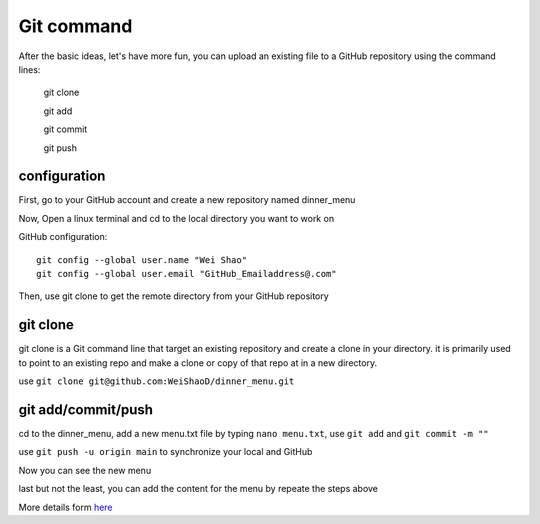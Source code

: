 Git command
===========

After the basic ideas, let's have more fun, you can upload an existing file to a GitHub repository using the command lines:

  git clone

  git add

  git commit

  git push

configuration
*************
             
First, go to your GitHub account and create a new repository named dinner_menu

..  image:: GitHub_dinner.PNG

Now, Open a linux terminal and cd to the local directory you want to work on
  
GitHub configuration::

  git config --global user.name "Wei Shao"
  git config --global user.email "GitHub_Emailaddress@.com"                                                             

Then, use git clone to get the remote directory from your GitHub repository                                             

..  image:: git_ssh.PNG

git clone
*********

git clone is a Git command line that target an existing repository and create a clone in your directory. it is primarily used to point to an existing repo and make a clone or copy of that repo at 
in a new directory.

use ``git clone git@github.com:WeiShaoD/dinner_menu.git``
   
..  image:: git_clone.PNG

git add/commit/push
*******************

cd to the dinner_menu, add a new menu.txt file by typing ``nano menu.txt``, use ``git add`` and ``git commit -m ""``    

..  image:: Git_add_commit.PNG 

use ``git push -u origin main`` to synchronize your local and GitHub
  
..  image:: git_push.PNG

Now you can see the new menu
        
..  image:: git_new_menu.PNG

last but not the least, you can add the content for the menu by repeate the steps above

..  image:: Git_add_course.PNG

More details form  `here <https://docs.github.com/en/github/managing-files-in-a-repository/adding-a-file-to-a-repository-using-the-command-line/>`__  
